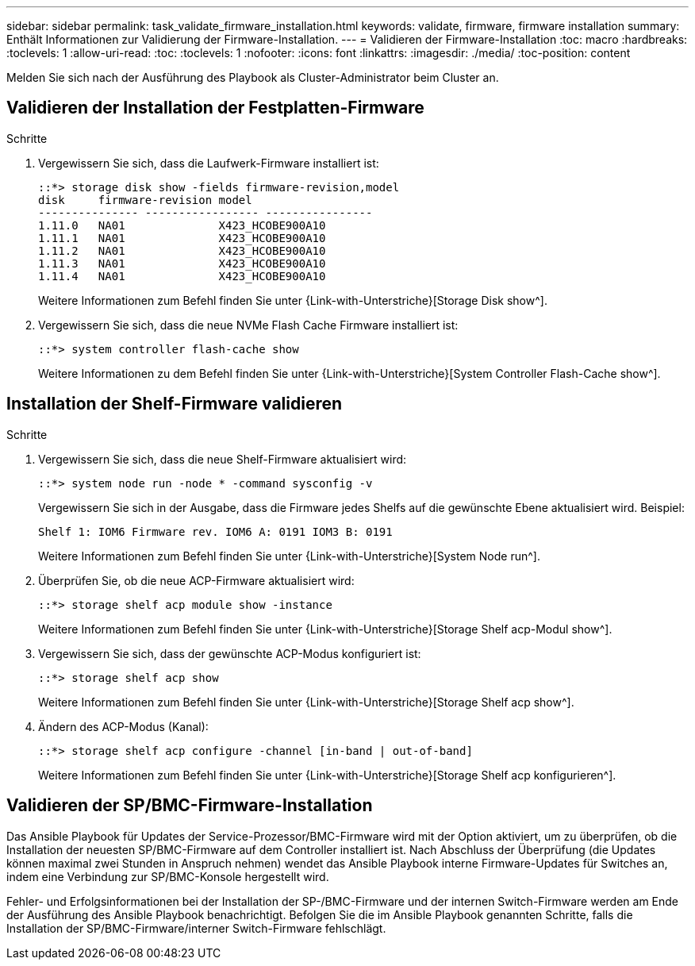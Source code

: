 ---
sidebar: sidebar 
permalink: task_validate_firmware_installation.html 
keywords: validate, firmware, firmware installation 
summary: Enthält Informationen zur Validierung der Firmware-Installation. 
---
= Validieren der Firmware-Installation
:toc: macro
:hardbreaks:
:toclevels: 1
:allow-uri-read: 
:toc: 
:toclevels: 1
:nofooter: 
:icons: font
:linkattrs: 
:imagesdir: ./media/
:toc-position: content


[role="lead"]
Melden Sie sich nach der Ausführung des Playbook als Cluster-Administrator beim Cluster an.



== Validieren der Installation der Festplatten-Firmware

.Schritte
. Vergewissern Sie sich, dass die Laufwerk-Firmware installiert ist:
+
[listing]
----
::*> storage disk show -fields firmware-revision,model
disk     firmware-revision model
--------------- ----------------- ----------------
1.11.0   NA01              X423_HCOBE900A10
1.11.1   NA01              X423_HCOBE900A10
1.11.2   NA01              X423_HCOBE900A10
1.11.3   NA01              X423_HCOBE900A10
1.11.4   NA01              X423_HCOBE900A10
----
+
Weitere Informationen zum Befehl finden Sie unter {Link-with-Unterstriche}[Storage Disk show^].

. Vergewissern Sie sich, dass die neue NVMe Flash Cache Firmware installiert ist:
+
[listing]
----
::*> system controller flash-cache show
----
+
Weitere Informationen zu dem Befehl finden Sie unter {Link-with-Unterstriche}[System Controller Flash-Cache show^].





== Installation der Shelf-Firmware validieren

.Schritte
. Vergewissern Sie sich, dass die neue Shelf-Firmware aktualisiert wird:
+
[listing]
----
::*> system node run -node * -command sysconfig -v
----
+
Vergewissern Sie sich in der Ausgabe, dass die Firmware jedes Shelfs auf die gewünschte Ebene aktualisiert wird. Beispiel:

+
[listing]
----
Shelf 1: IOM6 Firmware rev. IOM6 A: 0191 IOM3 B: 0191
----
+
Weitere Informationen zum Befehl finden Sie unter {Link-with-Unterstriche}[System Node run^].

. Überprüfen Sie, ob die neue ACP-Firmware aktualisiert wird:
+
[listing]
----
::*> storage shelf acp module show -instance
----
+
Weitere Informationen zum Befehl finden Sie unter {Link-with-Unterstriche}[Storage Shelf acp-Modul show^].

. Vergewissern Sie sich, dass der gewünschte ACP-Modus konfiguriert ist:
+
[listing]
----
::*> storage shelf acp show
----
+
Weitere Informationen zum Befehl finden Sie unter {Link-with-Unterstriche}[Storage Shelf acp show^].

. Ändern des ACP-Modus (Kanal):
+
[listing]
----
::*> storage shelf acp configure -channel [in-band | out-of-band]
----
+
Weitere Informationen zum Befehl finden Sie unter {Link-with-Unterstriche}[Storage Shelf acp konfigurieren^].





== Validieren der SP/BMC-Firmware-Installation

Das Ansible Playbook für Updates der Service-Prozessor/BMC-Firmware wird mit der Option aktiviert, um zu überprüfen, ob die Installation der neuesten SP/BMC-Firmware auf dem Controller installiert ist. Nach Abschluss der Überprüfung (die Updates können maximal zwei Stunden in Anspruch nehmen) wendet das Ansible Playbook interne Firmware-Updates für Switches an, indem eine Verbindung zur SP/BMC-Konsole hergestellt wird.

Fehler- und Erfolgsinformationen bei der Installation der SP-/BMC-Firmware und der internen Switch-Firmware werden am Ende der Ausführung des Ansible Playbook benachrichtigt. Befolgen Sie die im Ansible Playbook genannten Schritte, falls die Installation der SP/BMC-Firmware/interner Switch-Firmware fehlschlägt.
